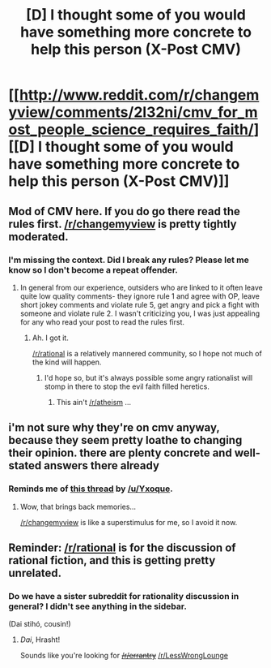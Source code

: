 #+TITLE: [D] I thought some of you would have something more concrete to help this person (X-Post CMV)

* [[http://www.reddit.com/r/changemyview/comments/2l32ni/cmv_for_most_people_science_requires_faith/][[D] I thought some of you would have something more concrete to help this person (X-Post CMV)]]
:PROPERTIES:
:Author: Bowbreaker
:Score: 1
:DateUnix: 1414962823.0
:DateShort: 2014-Nov-03
:END:

** Mod of CMV here. If you do go there read the rules first. [[/r/changemyview]] is pretty tightly moderated.
:PROPERTIES:
:Author: Nepene
:Score: 3
:DateUnix: 1414973395.0
:DateShort: 2014-Nov-03
:END:

*** I'm missing the context. Did I break any rules? Please let me know so I don't become a repeat offender.
:PROPERTIES:
:Author: Bowbreaker
:Score: 3
:DateUnix: 1414976799.0
:DateShort: 2014-Nov-03
:END:

**** In general from our experience, outsiders who are linked to it often leave quite low quality comments- they ignore rule 1 and agree with OP, leave short jokey comments and violate rule 5, get angry and pick a fight with someone and violate rule 2. I wasn't criticizing you, I was just appealing for any who read your post to read the rules first.
:PROPERTIES:
:Author: Nepene
:Score: 2
:DateUnix: 1414976963.0
:DateShort: 2014-Nov-03
:END:

***** Ah. I got it.

[[/r/rational]] is a relatively mannered community, so I hope not much of the kind will happen.
:PROPERTIES:
:Author: Bowbreaker
:Score: 2
:DateUnix: 1414977273.0
:DateShort: 2014-Nov-03
:END:

****** I'd hope so, but it's always possible some angry rationalist will stomp in there to stop the evil faith filled heretics.
:PROPERTIES:
:Author: Nepene
:Score: 2
:DateUnix: 1414977328.0
:DateShort: 2014-Nov-03
:END:

******* This ain't [[/r/atheism]] ...
:PROPERTIES:
:Author: Bowbreaker
:Score: 6
:DateUnix: 1414977862.0
:DateShort: 2014-Nov-03
:END:


** i'm not sure why they're on cmv anyway, because they seem pretty loathe to changing their opinion. there are plenty concrete and well-stated answers there already
:PROPERTIES:
:Author: capsless
:Score: 1
:DateUnix: 1414966415.0
:DateShort: 2014-Nov-03
:END:

*** Reminds me of [[http://www.reddit.com/r/changemyview/comments/1jqitz/i_think_a_lot_of_people_here_dont_want_to_change/][this thread]] by [[/u/Yxoque]].
:PROPERTIES:
:Score: 1
:DateUnix: 1414973557.0
:DateShort: 2014-Nov-03
:END:

**** Wow, that brings back memories...

[[/r/changemyview]] is like a superstimulus for me, so I avoid it now.
:PROPERTIES:
:Score: 1
:DateUnix: 1415045697.0
:DateShort: 2014-Nov-03
:END:


** Reminder: [[/r/rational]] is for the discussion of rational fiction, and this is getting pretty unrelated.
:PROPERTIES:
:Author: PeridexisErrant
:Score: 1
:DateUnix: 1415152327.0
:DateShort: 2014-Nov-05
:END:

*** Do we have a sister subreddit for rationality discussion in general? I didn't see anything in the sidebar.

(Dai stihó, cousin!)
:PROPERTIES:
:Author: Aretii
:Score: 1
:DateUnix: 1415425264.0
:DateShort: 2014-Nov-08
:END:

**** /Dai/, Hrasht!

Sounds like you're looking for +[[/r/errantry]]+ [[/r/LessWrongLounge]]
:PROPERTIES:
:Author: PeridexisErrant
:Score: 1
:DateUnix: 1415425742.0
:DateShort: 2014-Nov-08
:END:
